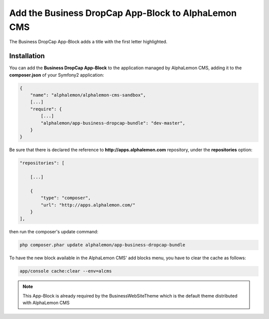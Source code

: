 Add the Business DropCap App-Block to AlphaLemon CMS
=====================================================

The Business DropCap App-Block adds a title with the first letter highlighted.


Installation
------------

You can add the **Business DropCap App-Block** to the application managed by AlphaLemon 
CMS, adding it to the **composer.json** of your Symfony2 application:

.. code-block:: text

    {
        "name": "alphalemon/alphalemon-cms-sandbox",
        [...]
        "require": {
            [...]        
            "alphalemon/app-business-dropcap-bundle": "dev-master",        
        }
    }

Be sure that there is declared the reference to **http://apps.alphalemon.com** repository,
under the **repositories** option:

.. code-block:: text

    "repositories": [

        [...]

        {
            "type": "composer",
            "url": "http://apps.alphalemon.com/"
        }
    ],

then run the composer's update command:

.. code-block:: text

    php composer.phar update alphalemon/app-business-dropcap-bundle

To have the new block available in the AlphaLemon CMS' add blocks menu, you have to 
clear the cache as follows:

.. code-block:: text

    app/console cache:clear --env=alcms


.. note::

    This App-Block is already required by the BusinessWebSiteTheme which is the default 
    theme distributed with AlphaLemon CMS
